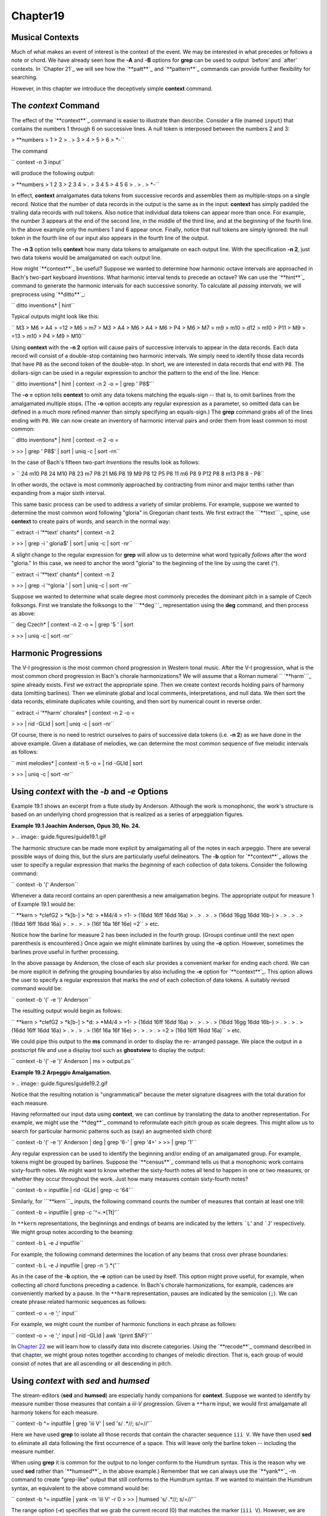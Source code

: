 Chapter19
=========


Musical Contexts
---------------------

Much of what makes an event of interest is the context of the event. We may
be interested in what precedes or follows a note or chord. We have already
seen how the **-A** and **-B** options for **grep** can be used to output
`before' and `after' contexts. In `Chapter 21`_ we will see how the
`**patt**`_ and `**pattern**`_ commands can provide further flexibility for
searching.

However, in this chapter we introduce the deceptively simple **context**
command.


The *context* Command
--------

The effect of the `**context**`_ command is easier to illustrate than
describe. Consider a file (named ``input``) that contains the numbers 1
through 6 on successive lines. A null token is interposed between the numbers
2 and 3:



````
$ 
> **numbers
> 1
> 2
> .
> 3
> 4
> 5
> 6
> *-``

The command

`` context -n 3 input``

will produce the following output:



````
$ 
> **numbers
> 1 2 3
> 2 3 4
> .
> 3 4 5
> 4 5 6
> .
> .
> *-``

In effect, **context** amalgamates data tokens from successive records and
assembles them as multiple-stops on a single record. Notice that the number
of data records in the output is the same as in the input: **context** has
simply padded the trailing data records with null tokens. Also notice that
individual data tokens can appear more than once. For example, the number 3
appears at the end of the second line, in the middle of the third line, and
at the beginning of the fourth line. In the above example only the numbers 1
and 6 appear once. Finally, notice that null tokens are simply ignored: the
null token in the fourth line of our input also appears in the fourth line of
the output.

The **-n 3** option tells **context** how many data tokens to amalgamate on
each output line. With the specification **-n 2**, just two data tokens would
be amalgamated on each output line.

How might `**context**`_ be useful? Suppose we wanted to determine how
harmonic octave intervals are approached in Bach's two-part keyboard
*Inventions*. What harmonic interval tends to precede an octave? We can use
the `**hint**`_ command to generate the harmonic intervals for each
successive sonority. To calculate all *passing intervals*, we will preprocess
using `**ditto**`_:

`` ditto inventions* | hint``

Typical outputs might look like this:

`` M3
> M6
> A4
> =12
> M6
> m7
> M3
> A4
> M6
> A4
> M6
> P4
> M6
> M7
> m9
> m10
> d12
> m10
> P11
> M9
> =13
> m10
> P4
> M9
> M10``

Using **context** with the **-n 2** option will cause pairs of successive
intervals to appear in the data records. Each data record will consist of a
double-stop containing two harmonic intervals. We simply need to identify
those data records that have ``P8`` as the second token of the double-stop.
In short, we are interested in data records that end with ``P8``. The
dollars-sign can be used in a regular expression to anchor the pattern to the
end of the line. Hence:

`` ditto inventions* | hint | context -n 2 -o = | grep ' P8$'``

The **-o =** option tells **context** to omit any data tokens matching the
equals-sign -- that is, to omit barlines from the amalgamated multiple stops.
(The **-o** option accepts any regular expression as a parameter, so omitted
data can be defined in a much more refined manner than simply specifying an
equals-sign.) The **grep** command grabs all of the lines ending with ``P8``.
We can now create an inventory of harmonic interval pairs and order them from
least common to most common:

`` ditto inventions* | hint | context -n 2 -o = \

>
>> | grep ' P8$' | sort | uniq -c | sort -rn``

In the case of Bach's fifteen two-part *Inventions* the results look as
follows:

>
`` 24 m10 P8
24 M10 P8
23 m7 P8
21 M6 P8
19 M9 P8
12 P5 P8
11 m6 P8
9 P12 P8
8 m13 P8
8 - P8``

In other words, the octave is most commonly approached by contracting from
minor and major tenths rather than expanding from a major sixth interval.

This same basic process can be used to address a variety of similar problems.
For example, suppose we wanted to determine the most common word following
"gloria" in Gregorian chant texts. We first extract the ```**text```_ spine,
use **context** to create pairs of words, and search in the normal way:

`` extract -i '**text' chants* | context -n 2 \

>
>> | grep -i ' gloria$' | sort | uniq -c | sort -nr``

A slight change to the regular expression for **grep** will allow us to
determine what word typically *follows* after the word "gloria." In this
case, we need to anchor the word "gloria" to the beginning of the line by
using the caret (^).

`` extract -i '**text' chants* | context -n 2 \

>
>> | grep -i '^gloria ' | sort | uniq -c | sort -nr``

Suppose we wanted to determine what scale degree most commonly precedes the
dominant pitch in a sample of Czech folksongs. First we translate the
folksongs to the ```**deg```_ representation using the **deg** command, and
then process as above:

`` deg Czech* | context -n 2 -o = | grep '5 ' | sort \

>
>> | uniq -c | sort -nr``


Harmonic Progressions
---------------------

The V-I progression is the most common chord progression in Western tonal
music. After the V-I progression, what is the most common chord progression
in Bach's chorale harmonizations? We will assume that a Roman numeral
`` `**harm```_ spine already exists. First we extract the appropriate spine.
Then we create context records holding pairs of harmony data (omitting
barlines). Then we eliminate global and local comments, interpretations, and
null data. We then sort the data records, eliminate duplicates while
counting, and then sort by numerical count in reverse order.

`` extract -i '**harm' chorales* | context -n 2 -o = \

>
>> | rid -GLId | sort | uniq -c | sort -nr``

Of course, there is no need to restrict ourselves to pairs of successive data
tokens (i.e. **-n 2**) as we have done in the above example. Given a database
of melodies, we can determine the most common sequence of five melodic
intervals as follows:

`` mint melodies* | context -n 5 -o = | rid -GLId | sort \

>
>> | uniq -c | sort -nr``


Using *context* with the *-b* and *-e* Options
--------

Example 19.1 shows an excerpt from a flute study by Anderson. Although the
work is monophonic, the work's structure is based on an underlying chord
progression that is realized as a series of arpeggiation figures.

**Example 19.1 Joachim Anderson, Opus 30, No. 24.**

> .. image:: guide.figures/guide19.1.gif


The harmonic structure can be made more explicit by amalgamating all of the
notes in each arpeggio. There are several possible ways of doing this, but
the slurs are particularly useful delineators. The **-b** option for
`**context**`_ allows the user to specify a regular expression that marks the
*beginning* of each collection of data tokens. Consider the following
command:

`` context -b '(' Anderson``

Whenever a data record contains an open parenthesis a new amalgamation
begins. The appropriate output for measure 1 of Example 19.1 would be:



`` **kern
> *clefG2
> *k[b-]
> *d:
> *M4/4
> =1-
> (16dd 16ff 16dd 16a)
> .
> .
> .
> (16dd 16gg 16dd 16b-)
> .
> .
> .
> (16dd 16ff 16dd 16a)
> .
> .
> .
> (16f 16a 16f 16e) =2``
> etc.

Notice how the barline for measure 2 has been included in the fourth group.
(Groups continue until the next open parenthesis is encountered.) Once again
we might eliminate barlines by using the **-o** option. However, sometimes
the barlines prove useful in further processing.

In the above passage by Anderson, the close of each slur provides a
convenient marker for ending each chord. We can be more explicit in defining
the grouping boundaries by also including the **-e** option for
`**context**`_. This option allows the user to specify a regular expression
that marks the *end* of each collection of data tokens. A suitably revised
command would be:

`` context -b '(' -e ')' Anderson``

The resulting output would begin as follows:



`` **kern
> *clefG2
> *k[b-]
> *d:
> *M4/4
> =1-
> (16dd 16ff 16dd 16a)
> .
> .
> .
> (16dd 16gg 16dd 16b-)
> .
> .
> .
> (16dd 16ff 16dd 16a)
> .
> .
> .
> (16f 16a 16f 16e)
> .
> .
> .
> =2
> (16d 16ff 16dd 16a)``
> etc.

We could pipe this output to the **ms** command in order to display the re-
arranged passage. We place the output in a postscript file and use a display
tool such as **ghostview** to display the output:

`` context -b '(' -e ')' Anderson | ms > output.ps``

**Example 19.2 Arpeggio Amalgamation.**

> .. image:: guide.figures/guide19.2.gif


Notice that the resulting notation is "ungrammatical" because the meter
signature disagrees with the total duration for each measure.

Having reformatted our input data using **context**, we can continue by
translating the data to another representation. For example, we might use the
`**deg**`_ command to reformulate each pitch group as scale degrees. This
might allow us to search for particular harmonic patterns such as (say) an
augmented sixth chord:

`` context -b '(' -e ')' Anderson | deg | grep '6-' | grep '4+' \
>
>> | grep '1'``

Any regular expression can be used to identify the beginning and/or ending of
an amalgamated group. For example, tokens might be grouped by barlines.
Suppose the `**census**`_ command tells us that a monophonic work contains
sixty-fourth notes. We might want to know whether the sixty-fourth notes all
tend to happen in one or two measures, or whether they occur throughout the
work. Just how many measures contain sixty-fourth notes?

`` context -b = inputfile | rid -GLId | grep -c '64'``

Similarly, for ```**kern```_ inputs, the following command counts the number
of measures that contain at least one trill:

`` context -b = inputfile | grep -c '^=.*[Tt]'``

In ``**kern`` representations, the beginnings and endings of beams are
indicated by the letters ```L``' and ```J``' respectively. We might group
notes according to the beaming:

`` context -b L -e J inputfile``

For example, the following command determines the location of any beams that
cross over phrase boundaries:

`` context -b L -e J inputfile | grep -n '}.*{'``

As in the case of the **-b** option, the **-e** option can be used by itself.
This option might prove useful, for example, when collecting all chord
functions preceding a cadence. In Bach's chorale harmonizations, for example,
cadences are conveniently marked by a pause. In the ``**harm``
representation, pauses are indicated by the semicolon (``;``). We can create
phrase related harmonic sequences as follows:

`` context -o = -e ';' input``

For example, we might count the number of harmonic functions in each phrase
as follows:

`` context -o = -e ';' input | rid -GLId | awk '{print $NF}'``

In `Chapter 22`_ we will learn how to classify data into discrete categories.
Using the `**recode**`_ command described in that chapter, we might group
notes together according to changes of melodic direction. That is, each group
of would consist of notes that are all ascending or all descending in pitch.


Using *context* with *sed* and *humsed*
------

The stream-editors (**sed** and **humsed**) are especially handy companions
for **context**. Suppose we wanted to identify by measure number those
measures that contain a *iii-V* progression. Given a ``**harm`` input, we
would first amalgamate all harmony tokens for each measure.

`` context -b ^= inputfile | grep 'iii V' | sed 's/ .*//; s/=//'``

Here we have used **grep** to isolate all those records that contain the
character sequence ``iii V``. We have then used **sed** to eliminate all data
following the first occurrence of a space. This will leave only the barline
token -- including the measure number.

When using **grep** it is common for the output to no longer conform to the
Humdrum syntax. This is the reason why we used **sed** rather than
`**humsed**`_ in the above example.) Remember that we can always use the
`**yank**`_ -m command to create "grep-like" output that still conforms to
the Humdrum syntax. If we wanted to maintain the Humdrum syntax, an
equivalent to the above command would be:

`` context -b ^= inputfile | yank -m 'iii V' -r 0 \
>
>> | humsed 's/ .*//; s/=//'``

The range option (**-r**) specifies that we grab the current record (0) that
matches the marker (``iii V``). However, we are free to specify any other
range. Consider the following command variation:

`` context -b ^= inputfile | rid -d | yank -m 'iii V' -r 1 \
>
>> | grep 'ii IV' | humsed 's/ .*//; s/=//'``

This command identifies all those measures containing a *ii IV* progression
that have been preceded by a *iii V* progression in the previous measure.

Consider another example. Suppose we wanted to determine whether the first
pitch in a phrase tends to be lower than the last pitch in a phrase. As
before, we might first amalgamate all notes in each phrase onto individual
data records. We can use `**humsed**`_ to eliminate all notes other than the
first and last. The regular expression ``/ .* /`` specifies any sequence of
characters preceded by a space and followed by a space. Replacing matching
strings with a single space will leave output data records consisting of
double-stops. The first note of the double-stop will be the first note of the
phrase, and the second note of the double-stop will be the last note of the
same phrase:

`` context -b { -e } file | humsed 's/ .* / /'``

We can continue processing by piping the output to the `**semits**`_ command.
This will leave pairs of numbers representing the semitone distances from
middle C. We might then isolate the data records by using `**rid**`_.

``  . . . | semits | rid -GLId | awk '{print $2-$1}'``

Finally, we have used the UNIX **awk** utility to carry out some simple
numerical processing: in this case, substracting the first semitone value
from the second one. Phrases that end on a pitch higher than the beginning
pitch will have positive semitone outputs. Phrases that end on a pitch lower
than the beginning pitch will have negative semitone outputs.

If we wanted to determine the semitone pitch distance *between* phrases, we
need only to reverse the begin (**-b**) and end (**-e**) criteria. That is,
we will amalgamate the last note of one phrase with the first note in the
subsequent phrase. The full pipeline would be as follows:

`` context -b { -e } file | humsed 's/ .* / /' | semits \
>
>> | rid -GLId | awk '{print $2-$1}'``


Linking *context* Outputs with Inputs
--------------------

Frequently, we would like to answer context-related questions that mix
different types of data together. For example, how many ascending major sixth
intervals occur in phrases that end on the dominant? For this question, we
need concurrent access to both melodic interval data as well as scale degree
information. The solution to such questions typically involves linking
different types of data together using the `**assemble**`_ command. Suppose
the first phrase in our input begins as follows:



`` **kern
> *F:
> *M3/4
> {8Bn
> 8c
> =1
> 4.a
> 8g
> 4f
> =2
> 4g
> 4d
> 4e
> =3
> 2c}
> *-``

We need to pursue two independent lines of processing. First we creat a
temporary file of scale degree information:

`` mint inputfile > temp.mnt``

Then we amalgamate the pitch data according the phrasing information, and
translate the resulting data to the ```**deg```_ representation:

`` context -b { -e } -o ^= inputfile | deg > temp.deg``

Next we assemble the two temporary files together to form a single document.

`` assemble temp.mnt temp.deg``

The first phrase output will appear as follows:



`` **mint**deg
> *F:*F:
> *M3/4*M3/4
> [B]4+ ^5 ^3 v2 v1 ^2 v6 ^7 v5
> +m2.
> =1.
> +M6.
> -M2.
> -M2.
> =2.
> +M2.
> -P4.
> +M2.
> =3.
> -M3.``
> etc.

We need to search for the interval of an ascending major sixth (``+M6``)
associated with a phrase ending on the dominant (``5$``). Before using the
approprate **grep** command, we need to use `**ditto**`_ to propagate the
scale degree data over the null data tokens in the ``**deg`` spine; **ditto**
will generate the following output:



`` **mint**deg
> *F:*F:
> *M3/4*M3/4
> [B]4+ ^5 ^3 v2 v1 ^2 v6 ^7 v5
> +m24+ ^5 ^3 v2 v1 ^2 v6 ^7 v5
> =14+ ^5 ^3 v2 v1 ^2 v6 ^7 v5
> +M64+ ^5 ^3 v2 v1 ^2 v6 ^7 v5
> -M24+ ^5 ^3 v2 v1 ^2 v6 ^7 v5
> -M24+ ^5 ^3 v2 v1 ^2 v6 ^7 v5
> =24+ ^5 ^3 v2 v1 ^2 v6 ^7 v5
> +M24+ ^5 ^3 v2 v1 ^2 v6 ^7 v5
> -P44+ ^5 ^3 v2 v1 ^2 v6 ^7 v5
> +M24+ ^5 ^3 v2 v1 ^2 v6 ^7 v5
> =34+ ^5 ^3 v2 v1 ^2 v6 ^7 v5
> -M34+ ^5 ^3 v2 v1 ^2 v6 ^7 v5``
> etc.

Finally, we use **grep** to search for the composite data:

`` assemble temp.mnt temp.deg | ditto | grep '^+M6.*5$'``

In addition to linking together different types of data, sometimes we may
also need to use a stream editor to modify the data in some way. Suppose we
wanted to test a theory that the tonic pitch tends to be followed by a
greater variety of melodic intervals than precedes it. That is, we might
suspect that the tonic tends to be approached in stereotypic ways -- such as
from the leading-tone (+m2), from the supertonic (-M2) or from the dominant
(+P4); but what follows the tonic may be less restricted.

In effect, we need to generate two inventories: one for intervals that
approach the tonic, and one for intervals that follow the tonic. We already
know how to create an inventory of intervals approaching a particular scale-
degree:

`` deg -a inputfile > temp1``
`` mint inputfile > temp2``
`` assemble temp1 temp2 | grep '^[v^]*1 ' | sort | uniq -c \
>
>> | sort -rn > inventory.pre``

For the intervals following the tonic, we need to use `**context**`_ -n 2.
This will create pairs of intervals: the first interval will indicate the
approach, and the second interval in each pair will indicate the
continuation.

`` deg -a inputfile > temp1``
`` mint inputfile | context -n 2 -o ^= > temp2``
`` humsed 's/ .*//' temp2 > intervals.pre``
`` humsed 's/.* //' temp2 > intervals.post``
`` assemble temp1 intervals.pre | grep '^1 ' | sort | uniq -c \
>
>> | sort -rn > inventory.pre``
>
`` assemble temp1 intervals.post | grep '^1 ' | sort | uniq -c \
>
>> | sort -rn > inventory.post``

In some tasks, it may be necessary to generate more than one **context**
output. For example, suppose we wanted to identify possible "cross relations"
between two voices. A cross relation occurs when an accidental occurs in one
voice but not in another voice within a brief period of time. One approach is
to extract each voice, translate to scale-degree and create brief contexts of
(say) 2 or 3 notes. E.g.

`` extract -f 1 inputfile | deg | context -n 3 -o ^= > lower.tmp``
`` extract -f 2 inputfile | deg | context -n 3 -o ^= > upper.tmp``

We can then assemble the two contexts together:

`` assemble lower.tmp upper.tmp``

Suppose our inputs consisted of an ascending C major scale played in the
lower voice concurrent with an E major scale in the upper voice. Our output
would look as follows:



`` **deg**deg
> *C:*C:
> 1 ^2 ^33 ^4+ ^5+
> ^2 ^3 ^4^4+ ^5+ ^6
> ^3 ^4 ^5^5+ ^6 ^7
> ^4 ^5 ^6^6 ^7 ^1+
> ^5 ^6 ^7^7 ^1+ ^2+
> ^6 ^7 ^1^1+ ^2+ ^3
> ..
> ..
> *-*-``

In effect, each data record contains an agglomeration of three successive
notes from both voices. Seaching for cross-relations would entail looking for
scale degrees that are both modified and unmodified concurrently. For
example, in the case of the subdominant pitch, we could search for such
instances as follows:

`` assemble lower.tmp upper.tmp | rid -GLId \
>
>> | egrep '4[+-].* .*4([^+-])|$'``

The regular expression given to **egrep** searches for a subdominant pitch in
the lower voice that is either raised or lowered -- concurrent with a
subdominant pitch in the upper voice that has not been modified. Notice the
use of the tab character in the regular expressions to specify the precise
voice being searched. We would also need to test for the reverse situation,
where the modified pitch is in the upper voice:

`` assemble lower.tmp upper.tmp | rid -GLId \
>
>> | egrep '4[^+-].* .*4[+-]'``

In a similar fashion, the user can mix together spines representing highly
diverse types of contextual information to carry out searches for complex
patterns or conditions. For example, a user might search for a specific piano
fingering that coincides with particular interval-transitions and harmonic
contexts.


Using *context* with the *-p* Option
-------

The **-p** option for `**context**`_ allows the output data records to be
"pushed" forward by a specified number of lines. Consider the normal
operation of **context** as illustrated below. The left-hand spine represents
the input and the right-hand spine represents the output where the option
**-n 2** has been specified.



`` **kern**kern
> *C:*C:
> cc d
> dd e
> ee f
> ff g
> gg a
> aa b
> bb cc
> cc.
> *-*-``

Now consider the effect of adding the **-p** option. In this case, the
complete command is:

`` context -n 2 -p 1``

The corresponding result is:



`` **kern**kern
> *C:*C:
> c.
> dc d
> ed e
> fe f
> gf g
> ag a
> ba b
> ccb cc
> *-*-``

The data records have been pushed forward by one line: a null token now
appears at the beginning of the output spine rather than at the end.
Similarly, consider the effect of the following command:

`` context -n 4 -p 2``

The corresponding result is:



`` **kern**kern
> *C:*C:
> c.
> d.
> ec d e f
> fd e f g
> ge f g a
> af g a b
> bg a b cc
> cc.
> *-*-``

The output is now padded with two preceding null tokens with a trailing null
token at the end of the spine. In summary, the **-p** option pushes the
context records by a specified number of lines. This allows us to move the
contextual information around, and so provides more possibilities for
searching. In the above case, the pitch `e' is aligned with contextual
information that indicates the two pitches that precede `e' and the one pitch
that follows it.

By way of example, suppose we are looking for a submediant pitch that is
approached by two melodic intervals of an ascending major third followed by a
descending major second. First, we generate independent ```**mint```_ and
`` `**deg```_ outputs. Next we process the ``**mint`` data using **context**
to create pairs of successive intervals. Without the **-p** option, the
assembled output might look as follows:



`` **deg**mint
> *C:*C:
> 3[e] +m2
> ^4+m2 +M2
> ^5+M2 +M3
> ^7+M3 -M2
> v6-M2 +m3
> ^1+m3 -P4
> v5.
> *-*-``

With **-p 1** the output becomes:



`` **deg**mint
> *C:*C:
> 3.
> ^4[e] +m2
> ^5+m2 +M2
> ^7+M2 +M3
> v6+M3 -M2
> ^1-M2 +m3
> v5+m3 -P4
> *-*-``

Now we can search directly for the situation of interest:

`` grep '6 +M3 -M2$'``

--------


Reprise
-------

The **context** command essentially transforms sequences of events into
collections of pseudo-concurrent events. This pseudo-concurrent arrangement
enables processing using line-oriented or record-oriented tools -- most
notably **grep**, **sed**, `**humsed**`_ and **awk**. For example, it
facilitates pattern searching using **grep** and also allows useful
manipulations via tools such as **humsed**. The manner by which data tokens
are collected together can be defined by a starting marker or an ending
marker or both. Particular types of data can be excluded or omitted from the
collections using the **-o** option, and the collections can be transported
or pushed forward through the spine using the **-p** option.

We've seen a number of ways by which `**context**`_ can be used to establish
a particular context for data. In `Chapter 21`_ we will see how the
`**patt**`_ command can be used to establish other kinds of contexts and how
both of these commands can be used together.

--------




-   ` **Next Chapter**`_
-   ` **Previous Chapter**`_
-   ` **Table of Contents**`_
-   ` **Detailed Contents**`_

(C) Copyright 1999 David Huron

.. _Previous Chapter: guide18.html
.. _Contents: guide.toc.html
.. _Next Chapter: guide20.html
.. _Chapter 21: guide21.html
.. _patt: commands/patt.html
.. _pattern: commands/pattern.html
.. _context: commands/context.html
.. _hint: commands/hint.html
.. _ditto: commands/ditto.html
.. _**text: representations/text.rep.html
.. _**deg: representations/deg.rep.html
.. _**harm: representations/harm.rep.html
.. _deg: commands/deg.html
.. _census: commands/census.html
.. _**kern: representations/kern.rep.html
.. _Chapter 22: guide22.html
.. _recode: commands/recode.html
.. _humsed: commands/humsed.html
.. _yank: commands/yank.html
.. _semits: commands/semits.html
.. _rid: commands/rid.html
.. _assemble: commands/assemble.html
.. _**mint: representations/mint.rep.html
.. _Detailed Contents: guide.toc.detailed.html
